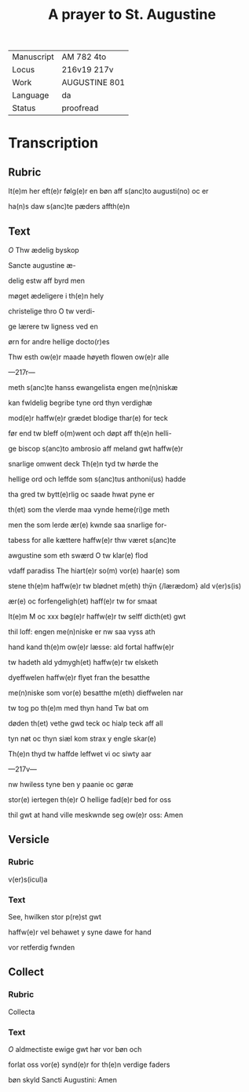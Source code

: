 #+TITLE: A prayer to St. Augustine

|------------+---------------|
| Manuscript | AM 782 4to    |
| Locus      | 216v19 217v   |
| Work       | AUGUSTINE 801 |
| Language   | da            |
| Status     | proofread     |
|------------+---------------|

* Transcription
** Rubric
It(e)m her eft(e)r følg(e)r en bøn aff s(anc)to augusti(no) oc er

ha(n)s daw s(anc)te pæders affth(e)n

** Text
[[red 2][O]] Thw ædelig byskop 

Sancte augustine æ-

delig estw aff byrd men 

møget ædeligere i th(e)n hely 

christelige thro O tw verdi-

ge lærere tw ligness ved en 

ørn for andre hellige docto(r)es 

Thw esth ow(e)r maade høyeth flowen ow(e)r alle

---217r---

meth s(anc)te hanss ewangelista engen me(n)niskæ 

kan fwldelig begribe tyne ord thyn verdighæ 

mod(e)r haffw(e)r grædet blodige thar(e) for teck 

før end tw bleff o(m)went och døpt aff th(e)n helli-

ge biscop s(anc)to ambrosio aff meland gwt haffw(e)r 

snarlige omwent deck Th(e)n tyd tw hørde the 

hellige ord och leffde som s(anc)tus anthoni(us) hadde 

tha gred tw bytt(e)rlig oc saade hwat pyne er 

th(et) som the vlerde maa vynde heme(ri)ge meth

men the som lerde ær(e) kwnde saa snarlige for-

tabess for alle kættere haffw(e)r thw været s(anc)te 

awgustine som eth swærd O tw klar(e) flod 

vdaff paradiss The hiart(e)r so(m) vor(e) haar(e) som 

stene th(e)m haffw(e)r tw blødnet m(eth) thÿn {/lærædom} ald v(er)s(is) 

ær(e) oc forfengeligh(et) haff(e)r tw for smaat 

It(e)m M oc xxx bøg(e)r haffw(e)r tw selff dicth(et) gwt 

thil loff: engen me(n)niske er nw saa vyss ath 

hand kand th(e)m ow(e)r læsse: ald fortal haffw(e)r 

tw hadeth ald ydmygh(et) haffw(e)r tw elsketh 

dyeffwelen haffw(e)r flyet fran the besatthe 

me(n)niske som vor(e) besatthe m(eth) dieffwelen nar 

tw tog po th(e)m med thyn hand Tw bat om 

døden th(et) vethe gwd teck oc hialp teck aff all 

tyn nøt oc thyn siæl kom strax y engle skar(e)

Th(e)n thyd tw haffde leffwet vi oc siwty aar

---217v---

nw hwiless tyne ben y paanie oc gøræ 

stor(e) iertegen th(e)r O hellige fad(e)r bed for oss 

thil gwt at hand ville meskwnde seg ow(e)r oss: Amen
** Versicle
*** Rubric
v(er)s(icul)a 
*** Text
See, hwilken stor p(re)st gwt 

haffw(e)r vel behawet y syne dawe for hand 

vor retferdig fwnden
** Collect
*** Rubric
Collecta
*** Text
[[red][O]] aldmectiste ewige gwt hør vor bøn och 

forlat oss vor(e) synd(e)r for th(e)n verdige faders 

bøn skyld Sancti Augustini: Amen
